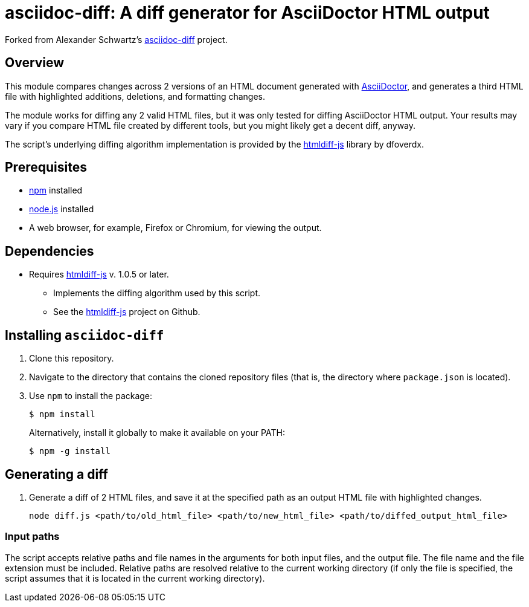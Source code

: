 = asciidoc-diff: A diff generator for AsciiDoctor HTML output

Forked from Alexander Schwartz's link:https://github.com/ahus1/asciidoc-diff[asciidoc-diff^] project.

== Overview

This module compares changes across 2 versions of an HTML document generated with link:https://asciidoctor.org[AsciiDoctor^], and generates a third HTML file with highlighted additions, deletions, and formatting changes.

The module works for diffing any 2 valid HTML files, but it was only tested for diffing AsciiDoctor HTML output.
Your results may vary if you compare HTML file created by different tools, but you might likely get a decent diff, anyway.

The script's underlying diffing algorithm implementation is provided by the link:https://github.com/dfoverdx/htmldiff-js[htmldiff-js] library by dfoverdx.

== Prerequisites

//TODO: what versions of NPM and Node.js?
* https://npmjs.com/[npm] installed
* https://nodejs.org/[node.js] installed
* A web browser, for example, Firefox or Chromium, for viewing the output.

== Dependencies

* Requires link:https://www.npmjs.com/package/htmldiff-js[htmldiff-js^] v. 1.0.5 or later.
**  Implements the diffing algorithm used by this script.
**  See the link:https://github.com/dfoverdx/htmldiff-js[htmldiff-js] project on Github.

== Installing `asciidoc-diff`

. Clone this repository.

. Navigate to the directory that contains the cloned repository files (that is, the directory where `package.json` is located).
. Use `npm` to install the package:
+
[source,shell]
----
$ npm install
----
+
Alternatively, install it globally to make it available on your PATH:
+
[source,shell]
----
$ npm -g install
----

== Generating a diff

. Generate a diff of 2 HTML files, and save it at the specified path as an output HTML file with highlighted changes.
+
[source,shell]
----
node diff.js <path/to/old_html_file> <path/to/new_html_file> <path/to/diffed_output_html_file>
----

=== Input paths

The script accepts relative paths and file names in the arguments for both input files, and the output file.
The file name and the file extension must be included.
Relative paths are resolved relative to the current working directory (if only the file is specified, the script assumes that it is located in the current working directory).

//== What to expect

//You'll receive a HTML file with hightlighted changes similar to the following screenshot.

//image::bv-screenshot.png[]
